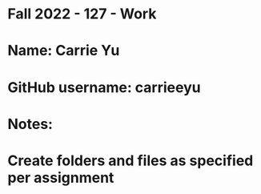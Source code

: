 * Fall 2022 - 127 - Work
* Name: Carrie Yu

* GitHub username: carrieeyu 

* Notes:

* Create folders and files as specified per assignment
